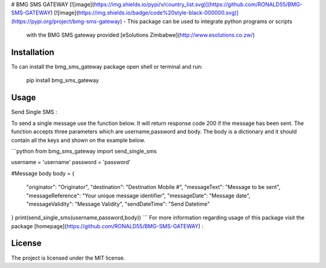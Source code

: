 # BMG SMS GATEWAY
[![image](https://img.shields.io/pypi/v/country_list.svg)](https://github.com/RONALD55/BMG-SMS-GATEWAY)
[![image](https://img.shields.io/badge/code%20style-black-000000.svg)](https://pypi.org/project/bmg-sms-gateway)
-   This package can be used to integrate python programs or scripts
    with the BMG SMS gateway provided  [eSolutions Zimbabwe](http://www.esolutions.co.zw/)



Installation
============

To can install the bmg_sms_gateway package open shell or terminal and run:

    pip install bmg_sms_gateway

Usage
=====

Send Single SMS :

To send a single message use the function below. It will return response
code 200 if the message has been sent. The function accepts three
parameters which are username,password and body. The body is a
dictionary and it should contain all the keys and shown on the example
below.

```python
from bmg_sms_gateway import send_single_sms

username = 'username'
password = 'password'

#Message body
body = {
    "originator": "Originator",
    "destination": "Destination Mobile #",
    "messageText": "Message to be sent",
    "messageReference": "Your unique message identifier",
    "messageDate": "Message date",
    "messageValidity": "Message Validity",
    "sendDateTime": "Send Datetime"
}
print(send_single_sms(username,password,body))
```
For more information regarding usage of this package visit the package [homepage](https://github.com/RONALD55/BMG-SMS-GATEWAY) :

License
=======

The project is licensed under the MIT license.
